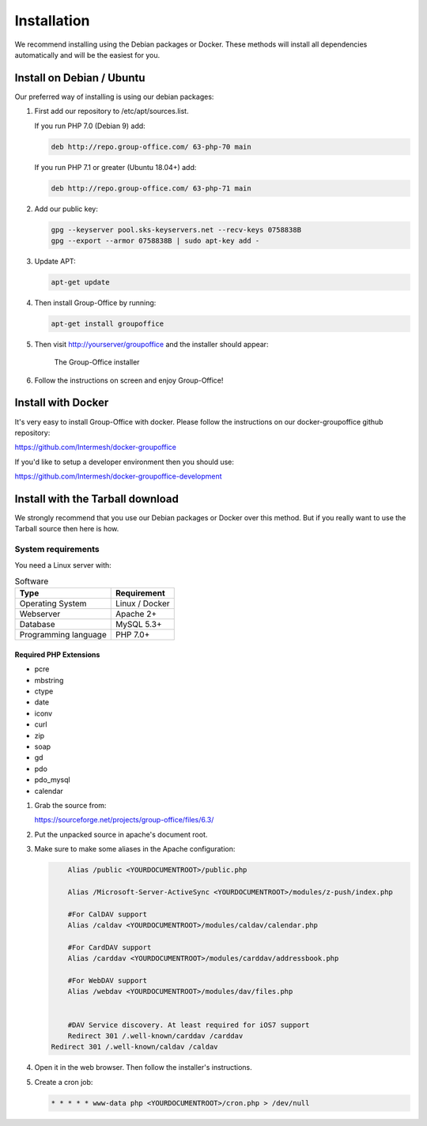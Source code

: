 Installation
============

We recommend installing using the Debian packages or Docker. These methods will
install all dependencies automatically and will be the easiest for you.

.. _install-debian:

Install on Debian / Ubuntu
----------------------------

Our preferred way of installing is using our debian packages:
 
1. First add our repository to /etc/apt/sources.list. 

   If you run PHP 7.0 (Debian 9) add:

   .. code:: bash

      deb http://repo.group-office.com/ 63-php-70 main

   If you run PHP 7.1 or greater (Ubuntu 18.04+) add:

   .. code:: bash

      deb http://repo.group-office.com/ 63-php-71 main


2. Add our public key:

   .. code:: bash

      gpg --keyserver pool.sks-keyservers.net --recv-keys 0758838B
      gpg --export --armor 0758838B | sudo apt-key add -

3. Update APT:

   .. code:: bash

      apt-get update

4. Then install Group-Office by running:

   .. code:: bash

      apt-get install groupoffice

5. Then visit http://yourserver/groupoffice and the installer should appear:

   .. figure:: _static/installer.png
      :alt: The Group-Office installer

      The Group-Office installer

6. Follow the instructions on screen and enjoy Group-Office!

Install with Docker
-------------------

It's very easy to install Group-Office with docker. Please follow the instructions
on our docker-groupoffice github repository:

https://github.com/Intermesh/docker-groupoffice

If you'd like to setup a developer environment then you should use:

https://github.com/Intermesh/docker-groupoffice-development

Install with the Tarball download
---------------------------------

We strongly recommend that you use our Debian packages or Docker over this method.
But if you really want to use the Tarball source then here is how.

.. _system-requirements:

System requirements
^^^^^^^^^^^^^^^^^^^

You need a Linux server with:

.. table:: Software
   :widths: auto

   ====================  ===========
   Type                  Requirement
   ====================  ===========
   Operating System      Linux / Docker
   Webserver             Apache 2+
   Database              MySQL 5.3+
   Programming language	 PHP 7.0+
   ====================  ===========

Required PHP Extensions
+++++++++++++++++++++++

- pcre       
- mbstring
- ctype
- date
- iconv
- curl
- zip
- soap
- gd
- pdo
- pdo_mysql
- calendar

1. Grab the source from:

   https://sourceforge.net/projects/group-office/files/6.3/

2. Put the unpacked source in apache's document root.

3. Make sure to make some aliases in the Apache configuration:

   .. code:: bash
   
   	 Alias /public <YOURDOCUMENTROOT>/public.php
   
   	 Alias /Microsoft-Server-ActiveSync <YOURDOCUMENTROOT>/modules/z-push/index.php
   
   	 #For CalDAV support
   	 Alias /caldav <YOURDOCUMENTROOT>/modules/caldav/calendar.php
   
   	 #For CardDAV support
   	 Alias /carddav <YOURDOCUMENTROOT>/modules/carddav/addressbook.php
   
   	 #For WebDAV support
   	 Alias /webdav <YOURDOCUMENTROOT>/modules/dav/files.php
   
   
   	 #DAV Service discovery. At least required for iOS7 support
   	 Redirect 301 /.well-known/carddav /carddav
     Redirect 301 /.well-known/caldav /caldav

4. Open it in the web browser. Then follow the installer's instructions.

5. Create a cron job:

   .. code:: bash

      * * * * * www-data php <YOURDOCUMENTROOT>/cron.php > /dev/null